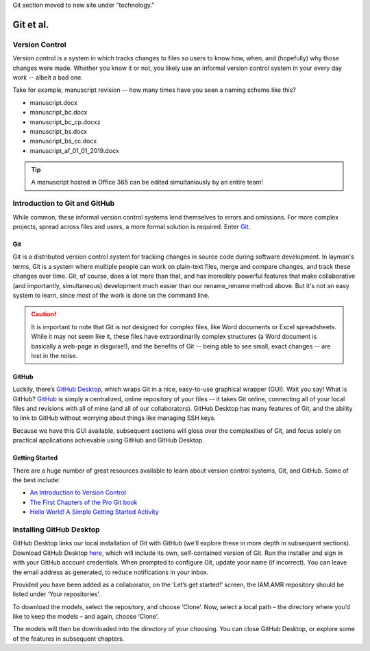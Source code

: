 Git section moved to new site under "technology."

Git et al.
==========

Version Control
---------------
Version control is a system in which tracks changes to files so users to know how, when, and (hopefully) why those changes were made. Whether you know it or not, you likely use an informal version control system in your every day work -- albeit a bad one.

Take for example, manuscript revision -- how many times have you seen a naming scheme like this?

* manuscript.docx
* manuscript_bc.docx
* manuscript_bc_cp.docxz
* manuscript_bs.docx
* manuscript_bs_cc.docx
* manuscript_af_01_01_2019.docx

.. tip:: A manuscript hosted in Office 365 can be edited simultaniously by an entire team!

Introduction to Git and GitHub
------------------------------
While common, these informal version control systems lend themselves to errors and omissions. For more complex projects, spread across files and users, a more formal solution is required. Enter `Git <https://git-scm.com/>`_.

Git
~~~
Git is a distributed version control system for tracking changes in source code during software development. In layman's terms, Git is a system where multiple people can work on plain-text files, merge and compare changes, and track these changes over time. Git, of course, does a lot more than that, and has incredibly powerful features that make collaborative (and importantly, simultaneous) development much easier than our rename_rename method above. But it's not an easy system to learn, since most of the work is done on the command line.

.. caution:: It is important to note that Git is not designed for complex files, like Word documents or Excel spreadsheets. While it may not seem like it, these files have extraordinarily complex structures (a Word document is basically a web-page in disguise!), and the benefits of Git -- being able to see small, exact changes -- are lost in the noise. 

GitHub
~~~~~~
Luckily, there’s `GitHub Desktop <https://desktop.github.com/>`_, which wraps Git in a nice, easy-to-use graphical wrapper (GUI). Wait you say! What is GitHub? `GitHub <https://github.com/>`_ is simply a centralized, online repository of your files -- it takes Git online, connecting all of your local files and revisions with all of mine (and all of our collaborators). GitHub Desktop has many features of Git, and the ability to link to GitHub without worrying about things like managing SSH keys.

Because we have this GUI available, subsequent sections will gloss over the complexities of Git, and focus solely on practical applications achievable using GitHub and GitHub Desktop.

Getting Started
~~~~~~~~~~~~~~~
There are a huge number of great resources available to learn about version control systems, Git, and GitHub. Some of the best include:

* `An Introduction to Version Control <https://git-scm.com/video/what-is-version-control>`_
* `The First Chapters of the Pro Git book <https://git-scm.com/book/en/v2>`_
* `Hello World! A Simple Getting Started Activity <https://guides.github.com/activities/hello-world/>`_


Installing GitHub Desktop 
-------------------------
GitHub Desktop links our local installation of Git with GitHub (we’ll explore these in more depth in subsequent sections). Download GitHub Desktop `here <https://desktop.github.com/>`_, which will include its own, self-contained version of Git. Run the installer and sign in with your GitHub account credentials. When prompted to configure Git, update your name (if incorrect). You can leave the email address as generated, to reduce notifications in your inbox.


.. image:: /images/github_desktop_login.png

Provided you have been added as a collaborator, on the ‘Let’s get started!’ screen, the IAM.AMR repository should be listed under ‘Your repositories’. 

.. image:: /images/github_desktop_get_started.png

To download the models, select the repository, and choose ‘Clone’. Now, select a local path – the directory where you’d like to keep the models – and again, choose ‘Clone’. 

.. image:: /images/github_desktop_clone.png

The models will then be downloaded into the directory of your choosing. You can close GitHub Desktop, or explore some of the features in subsequent chapters.

